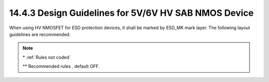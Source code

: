 14.4.3 Design Guidelines for 5V/6V HV SAB NMOS Device
======================================================

When using HV NMOSFET for ESD protection devices, it shall be marked by ESD_MK mark layer. The following layout guidelines are recommended.

.. csv-table:: 5V/6V HV SAB NMOS Device Rules
    :file: tables_clear/58_HV_SAB_MOSFET_168.csv
    :widths: 300, 800, 200
    :align: center

.. note::

    \* :ref:`Rules not coded`

    \*\* Recommended rules , default OFF.

.. image:: images/HV_SAB1.png
    :width: 600
    :align: center
    :alt:  5V/6V HV SAB NMOS Device

